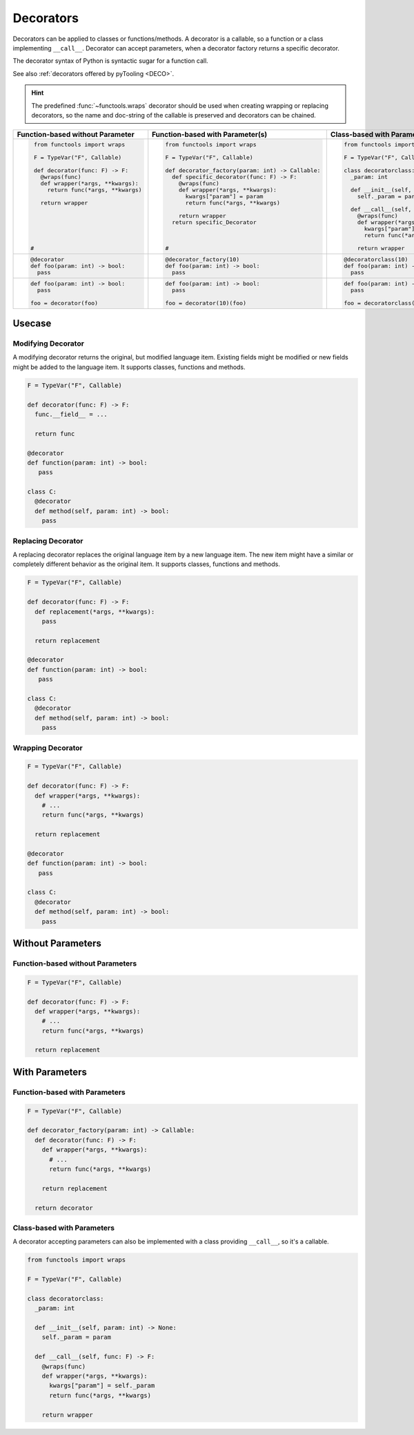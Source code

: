 Decorators
##########

.. #contents:: Table of Contents
   :local:
   :depth: 2

Decorators can be applied to classes or functions/methods. A decorator is a callable, so a function or a class
implementing ``__call__``. Decorator can accept parameters, when a decorator factory returns a specific decorator.

The decorator syntax of Python is syntactic sugar for a function call.

See also :ref:`decorators offered by pyTooling <DECO>`.

.. hint::

   The predefined :func:`~functools.wraps` decorator should be used when creating wrapping or replacing decorators, so
   the name and doc-string of the callable is preserved and decorators can be chained.

+-------------------------------------+---------------------------------------------------+-----------------------------------------------+
| Function-based without Parameter    | Function-based with Parameter(s)                  | Class-based with Parameter(s)                 |
+=====================================+===================================================+===============================================+
| .. code-block:: Python              | .. code-block:: Python                            | .. code-block:: Python                        |
|                                     |                                                   |                                               |
|    from functools import wraps      |    from functools import wraps                    |    from functools import wraps                |
|                                     |                                                   |                                               |
|    F = TypeVar("F", Callable)       |    F = TypeVar("F", Callable)                     |    F = TypeVar("F", Callable)                 |
|                                     |                                                   |                                               |
|    def decorator(func: F) -> F:     |    def decorator_factory(param: int) -> Callable: |    class decoratorclass:                      |
|      @wraps(func)                   |      def specific_decorator(func: F) -> F:        |      _param: int                              |
|      def wrapper(*args, **kwargs):  |        @wraps(func)                               |                                               |
|        return func(*args, **kwargs) |        def wrapper(*args, **kwargs):              |      def __init__(self, param: int) -> None:  |
|                                     |          kwargs["param"] = param                  |        self._param = param                    |
|      return wrapper                 |          return func(*args, **kwargs)             |                                               |
|                                     |                                                   |      def __call__(self, func: F) -> F:        |
|                                     |        return wrapper                             |        @wraps(func)                           |
|                                     |      return specific_Decorator                    |        def wrapper(*args, **kwargs):          |
|                                     |                                                   |          kwargs["param"] = self._param        |
|                                     |                                                   |          return func(*args, **kwargs)         |
|                                     |                                                   |                                               |
|   #                                 |    #                                              |        return wrapper                         |
|                                     |                                                   |                                               |
+-------------------------------------+---------------------------------------------------+-----------------------------------------------+
| .. code-block:: Python              | .. code-block:: Python                            | .. code-block:: Python                        |
|                                     |                                                   |                                               |
|    @decorator                       |    @decorator_factory(10)                         |    @decoratorclass(10)                        |
|    def foo(param: int) -> bool:     |    def foo(param: int) -> bool:                   |    def foo(param: int) -> bool:               |
|      pass                           |      pass                                         |      pass                                     |
+-------------------------------------+---------------------------------------------------+-----------------------------------------------+
| .. code-block:: Python              | .. code-block:: Python                            | .. code-block:: Python                        |
|                                     |                                                   |                                               |
|    def foo(param: int) -> bool:     |    def foo(param: int) -> bool:                   |    def foo(param: int) -> bool:               |
|      pass                           |      pass                                         |      pass                                     |
|                                     |                                                   |                                               |
|    foo = decorator(foo)             |    foo = decorator(10)(foo)                       |    foo = decoratorclass(10)(foo)              |
+-------------------------------------+---------------------------------------------------+-----------------------------------------------+


Usecase
*******

Modifying Decorator
===================

A modifying decorator returns the original, but modified language item. Existing fields might be modified or new fields
might be added to the language item. It supports classes, functions and methods.

.. code-block:: Python

   F = TypeVar("F", Callable)

   def decorator(func: F) -> F:
     func.__field__ = ...

     return func

   @decorator
   def function(param: int) -> bool:
      pass

   class C:
     @decorator
     def method(self, param: int) -> bool:
       pass

.. seealso::

   The predefined :func:`~functools.wraps` decorator is a modifying decorator because it copies the ``__name__`` and
   ``__doc__`` fields from the original callable to the decorated callable.


Replacing Decorator
===================

A replacing decorator replaces the original language item by a new language item. The new item might have a similar or
completely different behavior as the original item. It supports classes, functions and methods.

.. code-block:: Python

   F = TypeVar("F", Callable)

   def decorator(func: F) -> F:
     def replacement(*args, **kwargs):
       pass

     return replacement

   @decorator
   def function(param: int) -> bool:
      pass

   class C:
     @decorator
     def method(self, param: int) -> bool:
       pass

.. seealso::

   The predefined :func:`property` decorator is a replacing decorator because it replaces the method with a descriptor
   implementing *getter* for a read-only property. It's a special cases, because it's also a wrapping decorator as the
   behavior of the original method is the behavior of the getter.

Wrapping Decorator
==================

.. todo:: TUTORIAL::Wrapping decorator

.. code-block:: Python

   F = TypeVar("F", Callable)

   def decorator(func: F) -> F:
     def wrapper(*args, **kwargs):
       # ...
       return func(*args, **kwargs)

     return replacement

   @decorator
   def function(param: int) -> bool:
      pass

   class C:
     @decorator
     def method(self, param: int) -> bool:
       pass



Without Parameters
******************

Function-based without Parameters
=================================

.. todo:: TUTORIAL::Function-based without parameters - write a tutorial

.. code-block:: Python

   F = TypeVar("F", Callable)

   def decorator(func: F) -> F:
     def wrapper(*args, **kwargs):
       # ...
       return func(*args, **kwargs)

     return replacement


With Parameters
***************

Function-based with Parameters
==============================

.. todo:: TUTORIAL::Function-based with parameters - write a tutorial

.. code-block:: Python

   F = TypeVar("F", Callable)

   def decorator_factory(param: int) -> Callable:
     def decorator(func: F) -> F:
       def wrapper(*args, **kwargs):
         # ...
         return func(*args, **kwargs)

       return replacement

     return decorator

Class-based with Parameters
===========================

A decorator accepting parameters can also be implemented with a class providing ``__call__``, so it's a callable.

.. todo:: TUTORIAL::Class-based - write a tutorial

.. code-block:: Python

   from functools import wraps

   F = TypeVar("F", Callable)

   class decoratorclass:
     _param: int

     def __init__(self, param: int) -> None:
       self._param = param

     def __call__(self, func: F) -> F:
       @wraps(func)
       def wrapper(*args, **kwargs):
         kwargs["param"] = self._param
         return func(*args, **kwargs)

       return wrapper
